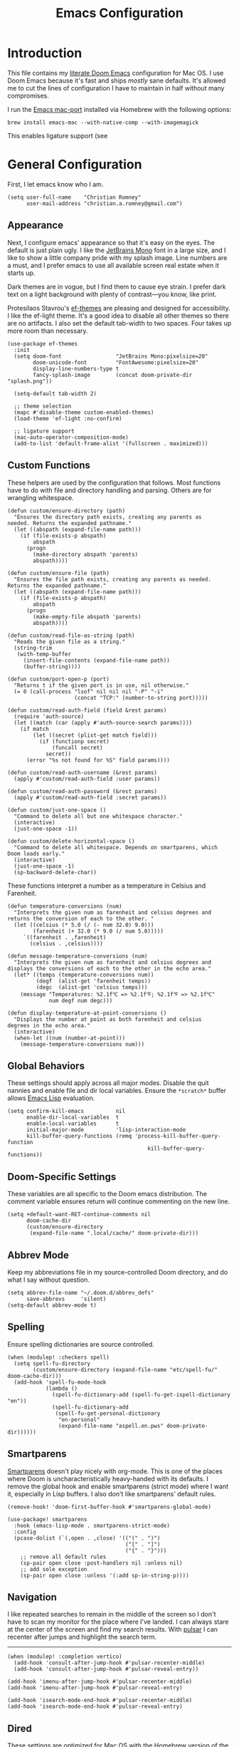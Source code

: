 #+title: Emacs Configuration
* Introduction
This file contains my [[https://github.com/doomemacs/doomemacs][literate Doom Emacs]] configuration for Mac OS. I use Doom
Emacs because it's fast and ships /mostly/ sane defaults. It's allowed me to cut
the lines of configuration I have to maintain in half without many compromises.

I run the [[https://bitbucket.org/mituharu/emacs-mac/src/master/][Emacs mac-port]] installed via Homebrew with the following options:

#+begin_example
brew install emacs-mac --with-native-comp --with-imagemagick
#+end_example

This enables ligature support (see

* General Configuration
First, I let emacs know who I am.

#+begin_src elisp
(setq user-full-name    "Christian Romney"
      user-mail-address "christian.a.romney@gmail.com")
#+end_src

** Appearance
Next, I configure emacs' appearance so that it's easy on the eyes. The default
is just plain ugly. I like the [[https://www.jetbrains.com/lp/mono/][JetBrains Mono]] font in a large size, and I like
to show a little company pride with my splash image. Line numbers are a must,
and I prefer emacs to use all available screen real estate when it starts up.

Dark themes are in vogue, but I find them to cause eye strain. I prefer dark
text on a light background with plenty of contrast—you know, like print.

Protesilaos Stavrou's [[https://protesilaos.com/emacs/ef-themes][ef-themes]] are pleasing and designed for accessibility. I
like the ef-light theme. It's a good idea to disable all other themes so there
are no artifacts. I also set the default tab-width to two spaces. Four takes up
more room than necessary.

#+begin_src elisp
(use-package ef-themes
  :init
  (setq doom-font                 "JetBrains Mono:pixelsize=20"
        doom-unicode-font         "FontAwesome:pixelsize=20"
        display-line-numbers-type t
        fancy-splash-image        (concat doom-private-dir "splash.png"))

  (setq-default tab-width 2)

  ;; theme selection
  (mapc #'disable-theme custom-enabled-themes)
  (load-theme 'ef-light :no-confirm)

  ;; ligature support
  (mac-auto-operator-composition-mode)
  (add-to-list 'default-frame-alist '(fullscreen . maximized)))
#+end_src

** Custom Functions
These helpers are used by the configuration that follows. Most functions have to
do with file and directory handling and parsing. Others are for wrangling
whitespace.

#+begin_src elisp
(defun custom/ensure-directory (path)
  "Ensures the directory path exists, creating any parents as
needed. Returns the expanded pathname."
  (let ((abspath (expand-file-name path)))
    (if (file-exists-p abspath)
        abspath
      (progn
        (make-directory abspath 'parents)
        abspath))))

(defun custom/ensure-file (path)
  "Ensures the file path exists, creating any parents as needed.
Returns the expanded pathname."
  (let ((abspath (expand-file-name path)))
    (if (file-exists-p abspath)
        abspath
      (progn
        (make-empty-file abspath 'parents)
        abspath))))

(defun custom/read-file-as-string (path)
  "Reads the given file as a string."
  (string-trim
   (with-temp-buffer
     (insert-file-contents (expand-file-name path))
     (buffer-string))))

(defun custom/port-open-p (port)
  "Returns t if the given port is in use, nil otherwise."
  (= 0 (call-process "lsof" nil nil nil "-P" "-i"
                     (concat "TCP:" (number-to-string port)))))

(defun custom/read-auth-field (field &rest params)
  (require 'auth-source)
  (let ((match (car (apply #'auth-source-search params))))
    (if match
        (let ((secret (plist-get match field)))
          (if (functionp secret)
              (funcall secret)
            secret))
      (error "%s not found for %S" field params))))

(defun custom/read-auth-username (&rest params)
  (apply #'custom/read-auth-field :user params))

(defun custom/read-auth-password (&rest params)
  (apply #'custom/read-auth-field :secret params))

(defun custom/just-one-space ()
  "Command to delete all but one whitespace character."
  (interactive)
  (just-one-space -1))

(defun custom/delete-horizontal-space ()
  "Command to delete all whitespace. Depends on smartparens, which
Doom loads early."
  (interactive)
  (just-one-space -1)
  (sp-backward-delete-char))
#+end_src

These functions interpret a number as a temperature in Celsius and Farenheit.

#+begin_src elisp
(defun temperature-conversions (num)
  "Interprets the given num as farenheit and celsius degrees and
returns the conversion of each to the other. "
  (let ((celsius (* 5.0 (/ (- num 32.0) 9.0)))
        (farenheit (+ 32.0 (* 9.0 (/ num 5.0)))))
     `((farenheit . ,farenheit)
       (celsius . ,celsius))))

(defun message-temperature-conversions (num)
  "Interprets the given num as farenheit and celsius degrees and
displays the conversions of each to the other in the echo area."
  (let* ((temps (temperature-conversions num))
         (degf  (alist-get 'farenheit temps))
         (degc  (alist-get 'celsius temps)))
    (message "Temperatures: %2.1f℃ => %2.1f℉; %2.1f℉ => %2.1f℃"
             num degf num degc)))

(defun display-temperature-at-point-conversions ()
  "Displays the number at point as both farenheit and celsius
degrees in the echo area."
  (interactive)
  (when-let ((num (number-at-point)))
    (message-temperature-conversions num)))
#+end_src

** Global Behaviors
These settings should apply across all major modes. Disable the quit nannies and
enable file and dir local variables. Ensure the ~*scratch*~ buffer allows [[https://www.gnu.org/software/emacs/manual/html_node/eintr/][Emacs
Lisp]] evaluation.

#+begin_src elisp
(setq confirm-kill-emacs          nil
      enable-dir-local-variables  t
      enable-local-variables      t
      initial-major-mode          'lisp-interaction-mode
      kill-buffer-query-functions (remq 'process-kill-buffer-query-function
                                            kill-buffer-query-functions))
#+end_src

** Doom-Specific Settings
These variables are all specific to the Doom emacs distribution. The comment
variable ensures return will continue commenting on the new line.

#+begin_src elisp
(setq +default-want-RET-continue-comments nil
      doom-cache-dir
      (custom/ensure-directory
       (expand-file-name ".local/cache/" doom-private-dir)))
#+end_src

** Abbrev Mode
Keep my abbreviations file in my source-controlled Doom directory, and do what I
say without question.

#+begin_src elisp
(setq abbrev-file-name "~/.doom.d/abbrev_defs"
      save-abbrevs     'silent)
(setq-default abbrev-mode t)
#+end_src

** Spelling
Ensure spelling dictionaries are source controlled.

#+begin_src elisp
(when (modulep! :checkers spell)
  (setq spell-fu-directory
        (custom/ensure-directory (expand-file-name "etc/spell-fu/" doom-cache-dir)))
  (add-hook 'spell-fu-mode-hook
            (lambda ()
              (spell-fu-dictionary-add (spell-fu-get-ispell-dictionary "en"))
              (spell-fu-dictionary-add
               (spell-fu-get-personal-dictionary
                "en-personal"
                (expand-file-name "aspell.en.pws" doom-private-dir))))))
#+end_src

** Smartparens
[[https://github.com/Fuco1/smartparens][Smartparens]] doesn't play nicely with org-mode. This is one of the places where
Doom is uncharacteristically heavy-handed with its defaults. I remove the global
hook and enable smartparens (strict mode) where I want it, especially in Lisp
buffers. I also don't like smartparens' default rules.

#+begin_src elisp
(remove-hook! 'doom-first-buffer-hook #'smartparens-global-mode)

(use-package! smartparens
  :hook (emacs-lisp-mode . smartparens-strict-mode)
  :config
  (pcase-dolist (`(,open . ,close) '(("(" . ")")
                                     ("[" . "]")
                                     ("{" . "}")))
    ;; remove all default rules
    (sp-pair open close :post-handlers nil :unless nil)
    ;; add sole exception
    (sp-pair open close :unless '(:add sp-in-string-p))))
#+end_src

** Navigation
I like repeated searches to remain in the middle of the screen so I don't have
to scan my monitor for the place where I've landed. I can always stare at the
center of the screen and find my search results. With [[https://protesilaos.com/emacs/pulsar][pulsar]] I can recenter
after jumps and highlight the search term.
-------------------------------------------------------------------------------
#+begin_src elisp
(when (modulep! :completion vertico)
  (add-hook 'consult-after-jump-hook #'pulsar-recenter-middle)
  (add-hook 'consult-after-jump-hook #'pulsar-reveal-entry))

(add-hook 'imenu-after-jump-hook #'pulsar-recenter-middle)
(add-hook 'imenu-after-jump-hook #'pulsar-reveal-entry)

(add-hook 'isearch-mode-end-hook #'pulsar-recenter-middle)
(add-hook 'isearch-mode-end-hook #'pulsar-reveal-entry)
#+end_src

** Dired
These settings are optimized for Mac OS with the [[https://brew.sh/][Homebrew]] version of the GNU ~ls~
utility. I also like the keybindings for navigating up and opening Finder.app.

#+begin_src elisp
(when IS-MAC
  (setq insert-directory-program "/usr/local/bin/gls"
        dired-listing-switches   "-aBhl --group-directories-first")
  (map! :map dired-mode-map "r"  #'reveal-in-osx-finder))
(map! :map dired-mode-map "C-l" #'dired-up-directory)

(use-package diredfl
  :hook
  (dired-mode . diredfl-mode))
#+end_src

Dirvish is a new enhancement for Dired.

#+begin_src elisp
(use-package dirvish
  :init
  (dirvish-override-dired-mode)
  :custom
  (dirvish-quick-access-entries
   '(("h" "~/" "Home")
     ("d" "~/Downloads/" "Downloads")
     ("p" "~/Desktop/" "Desktop")))
  :config
  (setq dirvish-use-header-line 'global
        delete-by-moving-to-trash t)
  (setq dirvish-mode-line-format
        '(:left (sort file-time " " file-size symlink) :right (omit yank index)))
  (setq dirvish-attributes '(all-the-icons collapse file-size subtree-state vc-state))
  (setq dired-listing-switches
        "-l --almost-all --human-readable --time-style=long-iso \
--group-directories-first --no-group")
  :bind
  (("C-c f" . dirvish-fd)
   :map dirvish-mode-map            ; dirvish inherits `dired-mode-map'
   ("^"   . dirvish-history-last)
   ("a"   . dirvish-quick-access)
   ("f"   . dirvish-file-info-menu)
   ("h"   . dirvish-history-jump)   ; remapped `describe-mode'
   ("N"   . dirvish-narrow)
   ("s"   . dirvish-quicksort)      ; remapped `dired-sort-toggle-or-edit'
   ("v"   . dirvish-vc-menu)        ; remapped `dired-view-file'
   ("y"   . dirvish-yank-menu)
   ("TAB" . dirvish-subtree-toggle)
   ("M-f" . dirvish-history-go-forward)
   ("M-b" . dirvish-history-go-backward)
   ("M-l" . dirvish-ls-switches-menu)
   ("M-m" . dirvish-mark-menu)
   ("M-t" . dirvish-layout-toggle)
   ("M-s" . dirvish-setup-menu)
   ("M-e" . dirvish-emerge-menu)
   ("M-j" . dirvish-fd-jump)))
#+end_src

** Completion
The combination of [[https://company-mode.github.io/][company-mode]] with the modern suite of [[https://github.com/minad/vertico][Vertico]], [[https://github.com/oantolin/orderless][Orderless]],
[[https://github.com/minad/consult][Consult]], [[https://github.com/oantolin/embark][Embark]] and [[https://github.com/minad/marginalia][Marginalia]] is really well behaved and contains all the
features I liked from Helm and Ivy while remaining snappy and leveraging Emacs'
API as intended.

#+begin_src elisp
(when (modulep! :completion vertico)
  (use-package! vertico
    :demand t
    :bind
    (("M-."      . #'embark-act)
     ("C-x B"    . #'+vertico/switch-workspace-buffer)
     :map vertico-map
     ("C-l"      . #'vertico-directory-up)) ;; behave like helm to go up a level
    :config
    (setq vertico-cycle t
          read-extended-command-predicate #'command-completion-default-include-p
          orderless-matching-styles     '(orderless-literal
                                          orderless-initialism
                                          orderless-regexp)
          completion-category-defaults  '((email (styles substring)))
          completion-category-overrides '((file (styles +vertico-basic-remote
                                                        orderless
                                                        partial-completion)))

          marginalia-align              'right))

  (use-package! consult
    :config
    (setq consult-grep-args
          "grep --null --line-buffered --color=never --ignore-case \
--exclude-dir=.git --line-number -I -r .")
    :bind
    (("M-i"     . #'consult-imenu)
     ("C-c M-o" . #'consult-multi-occur)
     ("C-x b"   . #'consult-buffer)
     ("C-x 4 b" . #'consult-buffer-other-window)
     ("C-x 5 b" . #'consult-buffer-other-frame)
     ("C-x r b" . #'consult-bookmark)
     ("M-g g"   . #'consult-goto-line))))

(when (modulep! :completion company)
  (use-package! company
    :defer t
    :config
    (setq company-idle-delay 0.9)))
#+end_src

** Magit
I use source control for everything, and enjoy a few extras for [[https://magit.vc/][Magit]].

#+begin_src elisp
(setq magit-revision-show-gravatars t)
(add-hook! 'magit-mode-hook (lambda () (magit-delta-mode +1)))
#+end_src

** Mail (mbsync + mu4e)
I am experimenting with using Emacs as my mail client because I can't stand
Apple Mail and even Readdle's Spark isn't cutting it for me these days.

I use [[https://isync.sourceforge.io/][mbsync]] to fetch IMAP mail from Gmail accounts configured to use app
passwords which have been stored in my encrypted authinfo.gpg. The mbsync
configuration allows me to invoke GPG to retrieve the login and password.

mu4e handles indexing with [[https://www.djcbsoftware.nl/code/mu/][mu]] on an interval and provides a nice experience
within emacs. Lastly, [[https://marlam.de/msmtp/][msmtp]] is configured as a sendmail client. It forwards mail
to Gmail and can be invoked on demand rather than running as a daemon. It
conforms to the sendmail which makes it easy to incorporate into any email
workflow.

#+begin_src elisp
(use-package! mu4e
  :when (modulep! :email mu4e)
  :defer t
  :init
  ;; general emacs mail behavior
  (setq compose-mail-user-agent-warnings nil
        message-wide-reply-confirm-recipients t
        message-confirm-send nil
        message-kill-buffer-on-exit t)

  ;; sendmail configuration
  (setq message-mail-user-agent t
        mail-user-agent 'message-user-agent
        sendmail-program (executable-find "msmtp")
        send-mail-function #'smtpmail-send-it
        message-send-mail-function #'smtpmail-send-it
        message-sendmail-envelope-from 'header
        message-sendmail-extra-arguments '("--read-envelope-from")
        message-sendmail-f-is-evil t
        mail-envelope-from 'header
        mail-specify-envelope-from t)

  ;; general mu4e settings
  (setq mu4e-attachment-dir "~/Desktop"
        mu4e-change-filenames-when-moving t
        mu4e-context-policy 'ask-if-none
        mu4e-compose-context-policy 'always-ask
        mu4e-index-cleanup nil
        mu4e-index-lazy-check t
        mu4e-update-interval (* 10 60))

  ;; mu4e appearance customizations
  (setq mu4e-headers-attach-mark    '("a" . " ")
        mu4e-headers-calendar-mark  '("c" . " ")
        mu4e-headers-draft-mark     '("D" . " ")
        mu4e-headers-encrypted-mark '("x" . " ")
        mu4e-headers-flagged-mark   '("F" . " ")
        mu4e-headers-list-mark      '("l" . " ")
        mu4e-headers-passed-mark    '("P" . " ")
        mu4e-headers-personal-mark  '("p" . " ")
        mu4e-headers-replied-mark   '("R" . " ")
        mu4e-headers-seen-mark      '("s" . " ")
        mu4e-headers-signed-mark    '("S" . " ")
        mu4e-headers-trashed-mark   '("T" . " ")
        mu4e-headers-unread-mark    '("u" . " "))
  :config
  ;; configure mu4e main screen bookmarks
  (setq mu4e-bookmarks
        '((:name "Personal inbox" :query "m:/personal/INBOX" :key ?p)
          (:name "Cognitect inbox" :query "m:/cognitect/INBOX" :key ?c)
          (:name "Legacy inbox" :query "m:/legacy/INBOX" :key ?x)

          (:name "re: Randi" :query "Randi" :key ?r)
          (:name "re: Sebastian" :query "Sebastian" :key ?s)
          (:name "from: Mom" :query "from:jennyromney" :key ?j)
          (:name "from: Dad" :query "from:leslieromney" :key ?l)
          (:name "from: Wes" :query "from:wesleyromney" :key ?y)

          (:name "Unread messages" :query "flag:unread AND NOT flag:trashed" :key ?u)
          (:name "Today's messages" :query "date:today..now" :key ?t)
          (:name "Last 7 days" :query "date:7d..now" :hide-unread t :key ?w)
          (:name "Messages with attachments" :query "mime:*" :key ?a)
          (:name "Messages with images" :query "mime:image/*" :key ?i)
          (:name "Flagged messages" :query "flag:flagged" :key ?f)))

  ;; let mu4e know these are gmail accounts
  (setq +mu4e-gmail-accounts
        '(("christian.a.romney@gmail.com"        . "/personal")
          ("christian.romney@thinkrelevance.com" . "/cognitect")
          ("xmlblog@gmail.com"                   . "/legacy")))

  ;; let mu4e know which account is which
  (set-email-account!
   "personal"
   '((user-mail-address      . "christian.a.romney@gmail.com")
     (smtpmail-smtp-user     . "christian.a.romney@gmail.com")
     (mu4e-sent-folder       . "/personal/[Gmail]/Sent Mail")
     (mu4e-drafts-folder     . "/personal/[Gmail]/Drafts")
     (mu4e-trash-folder      . "/personal/[Gmail]/Trash")
     (mu4e-refile-folder     . "/personal/[Gmail]/All Mail")
     (mu4e-compose-signature . "\n\nRegards,\nChristian"))
   t)

  (set-email-account!
   "cognitect"
   '((user-mail-address      . "christian.romney@thinkrelevance.com")
     (smtpmail-smtp-user     . "christian.romney@thinkrelevance.com")
     (mu4e-sent-folder       . "/cognitect/[Gmail]/Sent Mail")
     (mu4e-drafts-folder     . "/cognitect/[Gmail]/Drafts")
     (mu4e-trash-folder      . "/cognitect/[Gmail]/Trash")
     (mu4e-refile-folder     . "/cognitect/[Gmail]/All Mail")
     (mu4e-compose-signature . "\n\nRegards,\nChristian Romney"))
   t)

  (set-email-account!
   "legacy"
   '((user-mail-address      . "xmlblog@gmail.com")
     (smtpmail-smtp-user     . "xmlblog@gmail.com")
     (mu4e-sent-folder       . "/legacy/[Gmail]/Sent Mail")
     (mu4e-drafts-folder     . "/legacy/[Gmail]/Drafts")
     (mu4e-trash-folder      . "/legacy/[Gmail]/Trash")
     (mu4e-refile-folder     . "/legacy/[Gmail]/All Mail")
     (mu4e-compose-signature . "\n\nRegards,\nChristian"))
   t))

;; set up hooks and notifications
(after! mu4e
  (mu4e-alert-set-default-style 'notifier)
  (mu4e-alert-enable-notifications)
  (add-hook 'message-setup-hook #'message-sort-headers))

(message "=> loaded mail configuration")
#+end_src

** Internet Relay Chat (IRC)
I use [[https://github.com/emacs-circe/circe][circe]] to connect to [[https://libera.chat/][Libera]] and read my credentials from an encrypted
[[https://www.gnu.org/software/emacs/manual/html_mono/epa.html][authinfo.gpg]].

#+begin_src elisp
(after! circe
  (require 'auth-source)
  (let* ((host "irc.libera.chat")
         (user (custom/read-auth-username :host host))
         (pass (custom/read-auth-password :host host)))
    (set-irc-server! host
                     `(:tls t
                       :port 6697 ;; TLS port
                       :nick ,user
                       :sasl-username ,user
                       :sasl-password ,pass
                       :channels ("#clojure" "#emacs")))))
#+end_src

** Global Key Bindings
My idiosyncratic global keybinding preferences.

#+begin_src elisp
(map! "C-e"       #'move-end-of-line
      "C-'"       #'avy-goto-line
      "C-:"       #'avy-goto-char
      "C-x \\"    #'align-regexp
      "C-x g"     #'magit-status
      "C-x P"     #'print-buffer
      "C-x r I"   #'string-insert-rectangle
      "C-x C-h"   #'add-file-local-variable-prop-line
      "C-x M-s"   #'transpose-sexps
      "C-x M-t"   #'transpose-paragraphs
      "C-c a"     #'org-agenda
      "C-c M-t"   #'transpose-sentences
      "M-/"       #'hippie-expand
      "M-o"       #'other-window
      "M-p"       #'fill-paragraph
      "M-%"       #'anzu-query-replace
      "C-c g"     #'google-this
      "M-\\"      #'custom/delete-horizontal-space
      "M-SPC"     #'custom/just-one-space
      "<s-right>" #'sp-forward-slurp-sexp
      "<s-left>"  #'sp-forward-barf-sexp
      "C-M-%"     #'anzu-query-replace-regexp
      "C-x t c"   #'display-temperature-at-point-conversions)
#+end_src

** Miscellaneous
Every Emacs configuration contains a few little odds and ends.

#+begin_src elisp
(add-to-list 'auto-mode-alist (cons "\\.adoc\\'" 'adoc-mode))
(message "=> loaded global configuration")
#+end_src

* Org Configuration
I use [[https://orgmode.org/][org-mode]], [[https://www.orgroam.com/][org-roam]], and [[https://github.com/tecosaur/org-glossary][org-glossary]] extensively for note-taking. This
custom function is used to solve a [[https://takeonrules.com/2022/01/11/resolving-an-unable-to-resolve-link-error-for-org-mode-in-emacs/][link resolution]] issue with org-roam.

#+begin_src elisp
(defun custom/org-rebuild-cache ()
  "Rebuild the `org-mode' (and `org-roam') cache(s)."
  (interactive)
  (org-id-update-id-locations)
  ;; Note: you may need `org-roam-db-clear-all'
  ;; followed by `org-roam-db-sync'
  (when (modulep! :lang org +roam2)
    (org-roam-db-sync)
    (org-roam-update-org-id-locations)))

(defun custom/org-markup-word (theChar)
  (if (use-region-p)
      (let ((beg (region-beginning))
            (end (+ 1 (region-end))))
        (save-excursion
          (goto-char beg)
          (insert-char theChar)

          (goto-char end)
          (insert-char theChar)))
    (save-excursion
      (backward-word)
      (insert-char theChar)
      (forward-word)
      (insert-char theChar)))
  (forward-char))

(defun custom/org-italicize-word ()
  (interactive)
  (custom/org-markup-word #x00002F))

(defun custom/org-bold-word ()
  (interactive)
  (custom/org-markup-word #x00002A))

(defun custom/org-code-word ()
  (interactive)
  (custom/org-markup-word #x00007E))

(defun custom/org-underline-word ()
  (interactive)
  (custom/org-markup-word #x00005F))

(defun custom/org-verbatim-word ()
  (interactive)
  (custom/org-markup-word #x00003D))

(defun custom/org-strike-word ()
  (interactive)
  (custom/org-markup-word #x00002B))
#+end_src

** Main Configuration
The principal configuration block sets up directories and org-capture templates.
#+begin_src elisp
(when (modulep! :lang org)
  (use-package! org
    :defer t
    :init
    (setq  org-directory "~/doc/notes/content/")
    (when (modulep! :lang org +roam2)
      (setq
       org-roam-directory         "~/doc/notes/content/roam/"
       org-roam-dailies-directory "journal/"
       org-roam-mode-sections     '((org-roam-backlinks-section :unique t)
                                    org-roam-reflinks-section)
       org-roam-graph-executable  "neato"
       org-roam-capture-templates
       '(("d" "default" plain "%?"
          :target (file+head "%<%Y%m%d%H%M%S>-${slug}.org"
                             "#+title: ${title}")
          :unnarrowed t)
         ("s" "sensitive" plain "%?"
          :target (file+head "%<%Y%m%d%H%M%S>-${slug}.org.gpg"
                             "#+title: ${title}\n")
          :unnarrowed t))
       org-roam-dailies-capture-templates
       '(("d" "default" entry
          "* %?"
          :target (file+head "%<%Y-%m-%d>.org.gpg"
                             "#+title: %<%Y-%m-%d>\n")))))
    :config
    ;; behaviors
    (setq org-export-html-postamble          nil
          org-hide-emphasis-markers          t
          org-html-validation-link           nil
          org-log-done                       nil
          org-outline-path-complete-in-steps nil
          org-refile-use-cache               t
          org-refile-use-outline-path        t
          org-return-follows-link            t
          org-src-window-setup               'current-window
          org-use-fast-todo-selection        t
          org-use-sub-superscripts           "{}")

    ;; refiling
    (setq
     org-refile-targets
     '((nil :maxlevel . 5)
       (org-agenda-files :maxlevel . 5))

     ;; tags
     org-tag-alist
     '((:startgrouptag)
       ("study"      . ?s)
       (:grouptags)
       ("book"       . ?b)
       ("paper"      . ?p)
       (:endgrouptag)
       ("work"       . ?w)
       ("personal"   . ?p))

     ;; capture
     org-capture-templates
     `(("t" "Todo" entry (file+headline "todo.org.gpg" "Todos")
        "* TODO %^{Task} %^G")))

    (map!
     (:when (modulep! :lang org +roam2)
      :desc "Rebuild Roam cache" "C-c n r b" #'custom/org-rebuild-cache)
     (:map org-mode-map
      "C-. o b" #'custom/org-bold-word
      "C-. o c" #'custom/org-code-word
      "C-. o i" #'custom/org-italicize-word
      "C-. o s" #'custom/org-strike-word
      "C-. o u" #'custom/org-underline-word
      "C-. o v" #'custom/org-verbatim-word))))
#+end_src

** Glossary
The [[https://github.com/tecosaur/org-glossary][org-glossary]] package adds terms to a top-level =Glossary= heading and expands
the definition in the minibuffer whenever the cursor is over a glossary term.

#+begin_src elisp
(when (modulep! :lang org)
  (use-package! org-glossary
    :after org
    :hook (org-mode . org-glossary-mode)
    :init
    ;; this macro supplies theme color names inside the body
    (defface org-glossary-term
      '((default :inherit (popup-tip-face)
          :weight normal))
      "Base face used for term references.")
    :config
    (setq org-glossary-fontify-types-differently nil)
    (map!
     (:map org-mode-map
      "C-. o g" #'org-glossary-create-definition))))
#+end_src

** Citations
I am still experimenting with bibliography management and citation embedding. I
often refer to computer science papers from my notes and am experimenting both
with [[https://github.com/emacs-citar/citar][Citar]] and [[https://www.zotero.org/][Zotero]] to manage references.

#+begin_src elisp
(when (modulep! :lang org)
  (use-package! zotxt
    :after org
    :hook (org-mode . org-zotxt-mode)
    :config
    (setq bibtex-dialect                  'biblatex
          org-cite-csl-styles-dir         "~/doc/notes/zotero/styles/"))

  (when (modulep! :tools biblio)
    (setq! citar-bibliography '("~/doc/notes/references.bib"))))
#+end_src

** Agenda
The [[https://orgmode.org/manual/Agenda-Views.html][agenda]] is org-mode's todo list manager. Todo items can be given various
states, priorities, deadlines and other properties. Agenda views can display
upcoming deadlines and todo items in a calendar, topic, or priority view. The
[[https://github.com/alphapapa/org-super-agenda][org-super-agenda]] package enables grouping in daily/weekly views.

#+begin_src elisp
(when (modulep! :lang org)
  (use-package! org-agenda
    :defer t
    :config
    (setq org-agenda-file-regexp            "\\`[^.].*\\.org\\(\\.gpg\\)?\\'"
          org-agenda-files                  '("~/doc/notes/content/todo.org.gpg"
                                              "~/doc/notes/content/"
                                              "~/doc/notes/content/roam/"
                                              "~/doc/notes/content/roam/journal/")
          org-agenda-window-setup           'current-window
          org-agenda-include-diary          t
          org-agenda-show-log               t
          org-agenda-skip-deadline-if-done  t
          org-agenda-skip-scheduled-if-done t
          org-agenda-skip-timestamp-if-done t
          org-agenda-todo-ignore-deadlines  t
          org-agenda-todo-ignore-scheduled  t
          org-agenda-start-on-weekday       1
          org-agenda-use-tag-inheritance    nil)
    org-agenda-custom-commands
    ' (("d" "Dashboard"
        ((agenda "" ((org-agenda-span 10)))
         (tags-todo "+PRIORITY=\"A\"")
         (tags-todo "work")
         (tags-todo "personal")))
       ("n" "Agenda and all TODOs"
        ((agenda "" ((org-agenda-span 10)))
         (alltodo "")))))

  (use-package! org-super-agenda
    :after org-agenda
    :config
    (setq org-super-agenda-groups '((:auto-priority t)
                                    (:auto-tags t)
                                    (:auto-todo t)))
    (org-super-agenda-mode)))
#+end_src

#+RESULTS:
: t

** Calendar
Calendar preferences include holidays, week start, and geographical location.
#+begin_src elisp
(when (modulep! :lang org)
  (use-package! holidays
    :after org-agenda
    :config
    (require 'brazilian-holidays)
    (setq calendar-location-name      "Pembroke Pines, FL"
          calendar-latitude           26.0
          calendar-longitude          -80.3
          calendar-week-start-day     1
          calendar-mark-holidays-flag t
          calendar-holidays
          (append '((holiday-fixed 1 1   "New Year's Day")
                    (holiday-fixed 2 14  "Valentine's Day")
                    (holiday-fixed 4 1   "April Fools' Day")
                    (holiday-fixed 10 31 "Halloween")
                    (holiday-easter-etc)
                    (holiday-fixed 12 24 "Christmas Eve")
                    (holiday-fixed 12 25 "Christmas")
                    (solar-equinoxes-solstices))
                  brazilian-holidays--general-holidays))))
#+end_src

** Literate Programming (org-babel)
Org-mode's [[https://orgmode.org/worg/org-contrib/babel/][Babel]] feature allows mixing of prose and language blocks (this
configuration file is a prime example) for literate programming. Tangling
exports code blocks into separate files which can be compiled or interpreted by
the relevant program.

#+begin_comment
If tangling gives an error about "pdf-info-process-assert-running" re-compile
pdf-tools with ~M-x pdf-tools-install~.
#+end_comment

I find [[https://graphviz.org/][Graphviz]] and [[https://plantuml.com/][Plant UML]] useful for creating diagrams to supplement my
notes. I enable all the languages I am likely to use. Auto-tangling keeps
tangled code files in sync on save.

#+begin_src elisp
(when (modulep! :lang org)
  (use-package! graphviz-dot-mode
    :defer t
    :config
    (setq graphviz-dot-indent-width 2))

  (use-package! org-auto-tangle
    :defer t
    :hook (org-mode . org-auto-tangle-mode)
    :config
    (setq org-auto-tangle-default t))

  (after! org
    (when (modulep! :lang plantuml)
      (setq plantuml-default-exec-mode 'jar))

    (progn
      (pdf-loader-install)
      (org-babel-do-load-languages
       'org-babel-load-languages
       '((clojure    . t)
         (css        . t)
         (dot        . t)
         (emacs-lisp . t)
         (java       . t)
         (js         . t)
         (makefile   . t)
         (plantuml   . t)
         (prolog     . t)
         (python     . t)
         (R          . t)
         (ruby       . t)
         (scheme     . t)
         (sed        . t)
         (shell      . t)
         (sql        . t))))))
#+end_src

** Export Settings
I most often export my org notes to PDF or [[https://gitlab.com/oer/org-re-reveal][org-re-reveal]] HTML presentation.
#+begin_src elisp
(when (modulep! :lang org)
  (after! org
    (setq org-re-reveal-center               t
          org-re-reveal-control              t
          org-re-reveal-default-frag-style   'appear
          org-re-reveal-defaulttiming        nil
          org-re-reveal-fragmentinurl        t
          org-re-reveal-history              nil
          org-re-reveal-hlevel               2
          org-re-reveal-keyboard             t
          org-re-reveal-klipsify-src         t
          org-re-reveal-mousewheel           nil
          org-re-reveal-overview             t
          org-re-reveal-pdfseparatefragments nil
          org-re-reveal-progress             t
          org-re-reveal-rolling-links        nil
          org-re-reveal-root                 "https://cdnjs.cloudflare.com/ajax/libs/reveal.js/3.7.0/"
          org-re-reveal-title-slide          "%t"
          reveal_inter_presentation_links    t)))
#+end_src

** Appearance
The [[https://github.com/minad/org-modern][org-modern]] package adds some nice aesthetic touches to org-mode buffers.

#+begin_src elisp
(when (modulep! :lang org)
  (setq org-ellipsis                       "…"
        org-fontify-done-headline          t
        org-fontify-emphasized-text        t
        org-fontify-quote-and-verse-blocks t
        org-fontify-whole-heading-line     t
        org-modern-star                    '("◉" "○" "▣" "□" "◈" "◇" "✦" "✧" "✻" "✾")
        org-pretty-entities                t
        org-src-fontify-natively           t
        org-src-tab-acts-natively          t
        org-startup-folded                 nil
        org-startup-indented               t)

  (add-hook! 'org-agenda-finalize-hook #'org-modern-agenda)
  (add-hook! 'org-mode-hook #'org-modern-mode)
  (add-hook! 'org-mode-hook :append
    (lambda ()
      (setq left-margin-width 2
            right-margin-width 2)))

  (message "=> loaded org configuration"))
#+end_src

* Programming Major Modes
Configuration for additional programming major modes. [[https://clojure.org/][Clojure]] is my principal
language these days. Given its power and elegance, it will likely remain so.

** Clojure
Doom's Clojure support provides Cider. I prefer the lightweight [[https://github.com/clojure-emacs/inf-clojure][inf-clojure]]
mode, so I bring my own packages and configuration. [[https://clojure-lsp.io/][LSP]] mode provides lots of
nice features than make living without Cider bearable.

*** Clojure mode w/ LSP
#+begin_src elisp
(use-package! clojure-mode
  :defer t
  :hook (clojure-mode . rainbow-delimiters-mode)
  :config
  (when (modulep! :tools lsp)
    (map! :map clojure-mode-map
          "C-c j d"    #'lsp-ui-doc-glance
          "C-c j i"    #'lsp-ui-imenu)
    (add-hook! '(clojure-mode-local-vars-hook
                 clojurec-mode-local-vars-hook
                 clojurescript-mode-local-vars-hook)
      (defun +clojure-disable-lsp-indentation-h ()
        (setq-local lsp-enable-indentation nil))
      #'lsp!)
    (after! lsp-clojure
      (dolist (m '(clojure-mode
                   clojurec-mode
                   clojurescript-mode
                   clojurex-mode))
        (add-to-list 'lsp-language-id-configuration (cons m "clojure")))
      (dolist (dir '("[/\\\\]\\.clj-kondo\\'"
                     "[/\\\\]\\.cp-cache\\'"
                     "[/\\\\]\\.lsp\\'"
                     "[/\\\\]\\.shadow-cljs\\'"
                     "[/\\\\]\\target\\'"))
        (add-to-list 'lsp-file-watch-ignored dir)))
    (setq lsp-lens-enable          t       ;; enable LSP code lens for inline reference counts
          lsp-file-watch-threshold 2000
          lsp-enable-snippet       t)))

;; TODO: try moving these to the :hook ()
(add-hook! 'clojure-mode-hook #'turn-on-smartparens-strict-mode)
(add-hook! 'clojure-mode-hook :append #'subword-mode)
(add-hook! 'clojurescript-mode-hook #'turn-on-smartparens-strict-mode)
(add-hook! 'clojurec-mode-hook #'turn-on-smartparens-strict-mode)
(add-hook! 'clojurex-mode-hook #'turn-on-smartparens-strict-mode)
#+end_src

*** Inferior Clojure Mode
Inferior clojure mode is /simple/. With it, one can connect to a socket and send
commands. That's all I want between Emacs and the REPL.

These functions allow me to recreate some Cider functionality for inf-clojure
mode.
**** Custom Functions
#+begin_src elisp
(defun +inf-clojure-run-tests ()
  "Run clojure.test suite for the current namespace."
  (interactive)
  (comint-proc-query (inf-clojure-proc)
                        "(clojure.test/run-tests)\n"))

(defun +inf-clojure-pretty-print ()
  "Pretty print the last repl output"
  (interactive)
  (comint-proc-query (inf-clojure-proc)
                     "(do \n(newline)\n(clojure.pprint/pprint *1))\n"))

(defun +inf-clojure-load-file ()
  "Send a load-file instruction to Clojure to load the current file.
Uses comint-proc-query instead of comint-send-string like
inf-clojure does by default, as that method breaks REPLs for me
with large files for some reason."
  (interactive)
  (let ((file-name (buffer-file-name)))
    (comint-proc-query
     (inf-clojure-proc)
     (format "(do (load-file \"%s\") :loaded)\n" file-name))
    (message "inf-clojure :: Loaded file: %s" file-name)))

(defun +possible-project-file (relative-path)
  (if (not (string-blank-p (projectile-project-root)))
      (let ((path (expand-file-name (concat (projectile-project-root) relative-path))))
        (if (file-exists-p path) path nil))
    nil))

(defun +inf-clojure-socket-repl-connect ()
  (interactive)
  (message "inf-clojure-socket-repl-connect in project %s" (projectile-project-root))
  (let ((default-socket-repl-port 5555)
        (found-port-file (+possible-project-file ".shadow-cljs/socket-repl.port")))
    (cond
     ;; option 1: check for shadow-cljs ephemeral port file
     (found-port-file
      (let ((port (custom/read-file-as-string found-port-file)))
        (message "Connecting clojure socket REPL on ephemeral shadow port %s" port)
        (inf-clojure (cons "localhost" port))))

     ;; option 2: check default port
     ((custom/port-open-p default-socket-repl-port)
      (progn
        (message "Connecting clojure socket REPL on detected open port %d" default-socket-repl-port)
        (inf-clojure (cons "localhost" default-socket-repl-port))))

     ;; option 3: ask me
     (t
      (progn
        (message "Connecting clojure socket REPL interactively")
        (inf-clojure-connect))))))

(defun +inf-clojure-reconfigure ()
  (progn
    (message "Setting clojure completion mode to compliment")
    (inf-clojure-update-feature
     'clojure 'completion
     "(compliment.core/completions \"%s\")")))
#+end_src

**** Package Configuration
Inferior clojure mode keybindings.

#+begin_src elisp
(use-package! inf-clojure
  :defer t
  :after clojure
  :config
  (map! :map clojure-mode-map
        "C-c r c"    #'+inf-clojure-socket-repl-connect
        "C-c j c"    #'inf-clojure
        "C-c j C"    #'inf-clojure-connect
        "C-c j D"    #'inf-clojure-show-var-documentation
        "C-c j e b"  #'inf-clojure-eval-buffer
        "C-c j e d"  #'inf-clojure-eval-defun
        "C-c j e D"  #'inf-clojure-eval-defun-and-go
        "C-c j e f"  #'inf-clojure-eval-last-sexp
        "C-c j e F"  #'inf-clojure-eval-form-and-next
        "C-c j e r"  #'inf-clojure-eval-region
        "C-c j e R"  #'inf-clojure-eval-region-and-go
        "C-c j a"    #'inf-clojure-apropos
        "C-c j l"    #'inf-clojure-arglists
        "C-c j m"    #'inf-clojure-macroexpand
        "C-c j r"    #'inf-clojure-reload
        "C-c j R"    #'inf-clojure-restart
        "C-c j v"    #'inf-clojure-show-ns-vars
        "C-c j t"    #'+inf-clojure-run-tests
        "C-c M-j"    #'+inf-clojure-socket-repl-connect
        "C-c C-q"    #'inf-clojure-quit
        "C-c M-n"    #'inf-clojure-set-ns
        "C-c M-p"    #'+inf-clojure-pretty-print
        "C-c C-e"    #'inf-clojure-eval-last-sexp
        "C-x C-e"    #'inf-clojure-eval-last-sexp
        "C-c C-z"    #'inf-clojure-switch-to-repl
        "C-c C-k"    #'+inf-clojure-load-file
        "C-c ,"      #'inf-clojure-clear-repl-buffer
        :map inf-clojure-mode-map
        "C-c ,"      #'inf-clojure-clear-repl-buffer
        "C-c j R"    #'inf-clojure-restart))

(add-hook! 'inf-clojure-mode-hook #'turn-on-smartparens-strict-mode)
(add-hook! 'inf-clojure-mode-hook #'+inf-clojure-reconfigure)
#+end_src

*** Miscellany
Miscellaneous performance and project recognition settings.
#+begin_src elisp
(after! projectile
  (pushnew! projectile-project-root-files "project.clj" "deps.edn"))

(add-to-list 'doom-large-file-size-alist
             '("\\.\\(?:clj[sc]?\\|dtm\\|edn\\)\\'" . 0.5))
#+end_src

*** Syntax Checking
Static analysis courtesy of [[https://github.com/clj-kondo/clj-kondo][clj-kondo]].

#+begin_src elisp
(when (modulep! :checkers syntax)
  (use-package! flycheck-clj-kondo
    :when (modulep! :checkers syntax)
    :after flycheck))

(message "=> loaded clojure configuration")
#+end_src

*** REBL Support
I haven't used [[https://docs.datomic.com/cloud/other-tools/REBL.html][REBL]] much, but after talking with Rich and Stu, I fear I'm
missing out. This sample configuration from Robert Randolph should help when I'm
ready to give it a shot.

#+begin_example
 ;; Similar to C-x C-e, but sends to REBL
 (defun rebl-eval-last-sexp ()
   (interactive)
   (let* ((bounds (cider-last-sexp 'bounds))
          (s (cider-last-sexp))
          (reblized (concat "(cognitect.rebl/inspect " s ")")))
     (cider-interactive-eval reblized nil bounds (cider--nrepl-print-request-map))))

 ;; Similar to C-M-x, but sends to REBL
 (defun rebl-eval-defun-at-point ()
   (interactive)
   (let* ((bounds (cider-defun-at-point 'bounds))
          (s (cider-defun-at-point))
          (reblized (concat "(cognitect.rebl/inspect " s ")")))
     (cider-interactive-eval reblized nil bounds (cider--nrepl-print-request-map))))

 (map! :map clojure-mode-map
       "<f5>"    #'cider-jack-in
       "M-<f5>"  #'cider-jack-in-clj&cljs
       :map cider-mode-map
       "C-s-x"   #'rebl-eval-defun-at-point
       "C-x C-r" #'rebl-eval-last-sexp)
#+end_example

** Scheme
I most often use [[https://www.scheme.com/tspl4/][Scheme]] when working through exercises in [[https://eopl3.com/][Essentials of
Programming Languages]], the Little books, or the +original+ /good/ version of [[https://en.wikipedia.org/wiki/Structure_and_Interpretation_of_Computer_Programs][SICP]].

[[https://www.nongnu.org/geiser/][Geiser]] mode is mostly ok, but it's a veritable nightmare with [[https://www.gnu.org/software/mit-scheme/][mit-scheme]].
#+begin_src elisp
(when (modulep! :lang scheme)
  (add-hook! 'scheme-mode-hook #'turn-on-smartparens-strict-mode)
  (add-hook! 'scheme-mode-hook (lambda () (require 'xscheme)))
  (map! :map scheme-mode-map
        "C-c C-b" #'xscheme-send-buffer
        "C-c C-e" #'xscheme-send-previous-expression
        "C-c C-r" #'xscheme-send-region
        "C-c C-z" #'xscheme-select-process-buffer
        "C-c C-c" #'xscheme-send-control-g-interrupt
        "C-c I x" #'xscheme-send-control-x-interrupt
        "C-c I u" #'xscheme-send-control-u-interrupt
        "C-c I b" #'xscheme-send-breakpoint-interrupt
        "C-c I p" #'xscheme-send-proceed)
  (message "=> loaded scheme configuration"))
#+end_src

** C
It's rare that I need to write C code, but the disassembler is occasionally
useful. This configuration is active when ~:lang cc~ is enabled in init.el.

#+begin_src elisp
(when (modulep! :lang cc)
  (map! :map c-mode-base-map
        ;; disassembler (objdump)
        "C-c o a"    #'disaster)

  ;; disassembler
  (use-package! disaster
    :commands (disaster)
    :init
    (setq disaster-assembly-mode 'nasm-mode)
    :config
    ;; the default -M att argument doesn't work for me using
    ;; Apple clang version 12.0.5 (clang-1205.0.22.9)
    ;; Target: x86_64-apple-darwin20.4.0
    (setq disaster-objdump "objdump -d -Sl --no-show-raw-insn"))
  (message "=> loaded C configuration"))
#+end_src
